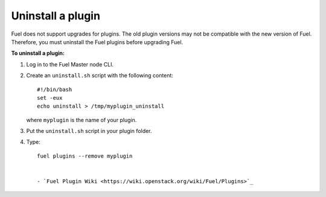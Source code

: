 .. _plugins_upgrade_uninstall_plugin:


Uninstall a plugin
------------------

Fuel does not support upgrades for plugins. The old plugin versions
may not be compatible with the new version of Fuel. Therefore, you must
uninstall the Fuel plugins before upgrading Fuel.

**To uninstall a plugin:**

#. Log in to the Fuel Master node CLI.
#. Create an ``uninstall.sh`` script with the following content::

      #!/bin/bash
      set -eux
      echo uninstall > /tmp/myplugin_uninstall

   where ``myplugin`` is the name of your plugin.

#. Put the ``uninstall.sh`` script in your plugin folder.
#. Type::

     fuel plugins --remove myplugin


     - `Fuel Plugin Wiki <https://wiki.openstack.org/wiki/Fuel/Plugins>`_
